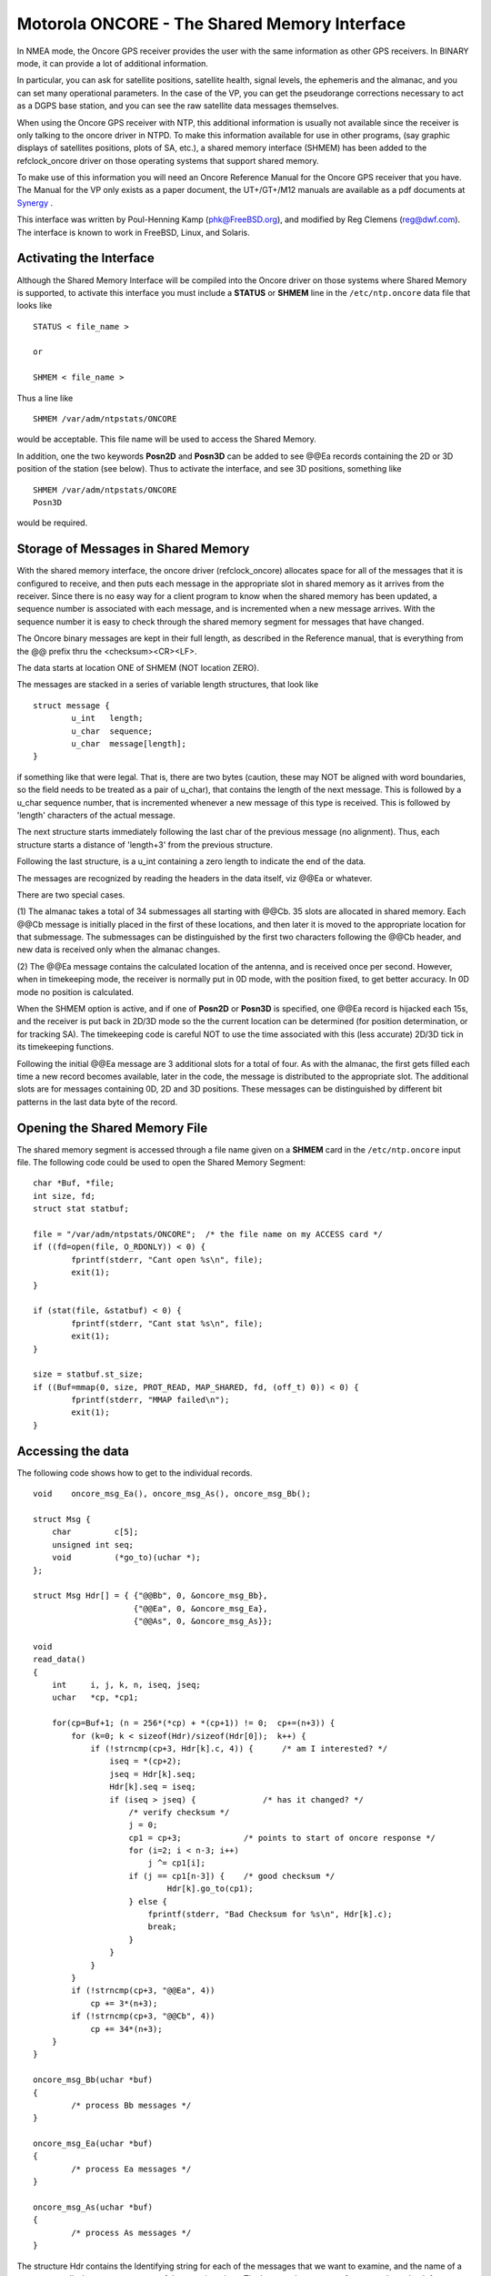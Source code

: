 Motorola ONCORE - The Shared Memory Interface
=============================================

In NMEA mode, the Oncore GPS receiver provides the user with the same
information as other GPS receivers. In BINARY mode, it can provide a lot
of additional information.

In particular, you can ask for satellite positions, satellite health,
signal levels, the ephemeris and the almanac, and you can set many
operational parameters. In the case of the VP, you can get the
pseudorange corrections necessary to act as a DGPS base station, and you
can see the raw satellite data messages themselves.

When using the Oncore GPS receiver with NTP, this additional information
is usually not available since the receiver is only talking to the
oncore driver in NTPD. To make this information available for use in
other programs, (say graphic displays of satellites positions, plots of
SA, etc.), a shared memory interface (SHMEM) has been added to the
refclock\_oncore driver on those operating systems that support shared
memory.

To make use of this information you will need an Oncore Reference Manual
for the Oncore GPS receiver that you have. The Manual for the VP only
exists as a paper document, the UT+/GT+/M12 manuals are available as a
pdf documents at
`Synergy <http://www.synergy-gps.com/Mot_Manuals.html>`__ .

This interface was written by Poul-Henning Kamp (phk@FreeBSD.org), and
modified by Reg Clemens (reg@dwf.com). The interface is known to work in
FreeBSD, Linux, and Solaris.

Activating the Interface
------------------------

Although the Shared Memory Interface will be compiled into the Oncore
driver on those systems where Shared Memory is supported, to activate
this interface you must include a **STATUS** or **SHMEM** line in the
``/etc/ntp.oncore`` data file that looks like

::

            STATUS < file_name >

            or

            SHMEM < file_name >

Thus a line like

::

            SHMEM /var/adm/ntpstats/ONCORE

would be acceptable. This file name will be used to access the Shared
Memory.

In addition, one the two keywords **Posn2D** and **Posn3D** can be added
to see @@Ea records containing the 2D or 3D position of the station (see
below). Thus to activate the interface, and see 3D positions, something
like

::

            SHMEM /var/adm/ntpstats/ONCORE
            Posn3D

would be required.

Storage of Messages in Shared Memory
------------------------------------

With the shared memory interface, the oncore driver (refclock\_oncore)
allocates space for all of the messages that it is configured to
receive, and then puts each message in the appropriate slot in shared
memory as it arrives from the receiver. Since there is no easy way for a
client program to know when the shared memory has been updated, a
sequence number is associated with each message, and is incremented when
a new message arrives. With the sequence number it is easy to check
through the shared memory segment for messages that have changed.

The Oncore binary messages are kept in their full length, as described
in the Reference manual, that is everything from the @@ prefix thru the
<checksum><CR><LF>.

The data starts at location ONE of SHMEM (NOT location ZERO).

The messages are stacked in a series of variable length structures, that
look like

::

            struct message {
                    u_int   length;
                    u_char  sequence;
                    u_char  message[length];
            }

if something like that were legal. That is, there are two bytes
(caution, these may NOT be aligned with word boundaries, so the field
needs to be treated as a pair of u\_char), that contains the length of
the next message. This is followed by a u\_char sequence number, that is
incremented whenever a new message of this type is received. This is
followed by 'length' characters of the actual message.

The next structure starts immediately following the last char of the
previous message (no alignment). Thus, each structure starts a distance
of 'length+3' from the previous structure.

Following the last structure, is a u\_int containing a zero length to
indicate the end of the data.

The messages are recognized by reading the headers in the data itself,
viz @@Ea or whatever.

There are two special cases.

(1) The almanac takes a total of 34 submessages all starting with
@@Cb.
35 slots are allocated in shared memory. Each @@Cb message is
initially placed in the first of these locations, and then later it is
moved to the appropriate location for that submessage. The submessages
can be distinguished by the first two characters following the @@Cb
header, and new data is received only when the almanac changes.

(2) The @@Ea message contains the calculated location of the antenna,
and is received once per second. However, when in timekeeping mode, the
receiver is normally put in 0D mode, with the position fixed, to get
better accuracy. In 0D mode no position is calculated.

When the SHMEM option is active, and if one of **Posn2D** or **Posn3D**
is specified, one @@Ea record is hijacked each 15s, and the receiver is
put back in 2D/3D mode so the the current location can be determined
(for position determination, or for tracking SA). The timekeeping code
is careful NOT to use the time associated with this (less accurate)
2D/3D tick in its timekeeping functions.

Following the initial @@Ea message are 3 additional slots for a total of
four. As with the almanac, the first gets filled each time a new record
becomes available, later in the code, the message is distributed to the
appropriate slot. The additional slots are for messages containing 0D,
2D and 3D positions. These messages can be distinguished by different
bit patterns in the last data byte of the record.

Opening the Shared Memory File
------------------------------

The shared memory segment is accessed through a file name given on a
**SHMEM** card in the ``/etc/ntp.oncore`` input file. The following code
could be used to open the Shared Memory Segment:

::

            char *Buf, *file;
            int size, fd;
            struct stat statbuf;

            file = "/var/adm/ntpstats/ONCORE";  /* the file name on my ACCESS card */
            if ((fd=open(file, O_RDONLY)) < 0) {
                    fprintf(stderr, "Cant open %s\n", file);
                    exit(1);
            }

            if (stat(file, &statbuf) < 0) {
                    fprintf(stderr, "Cant stat %s\n", file);
                    exit(1);
            }

            size = statbuf.st_size;
            if ((Buf=mmap(0, size, PROT_READ, MAP_SHARED, fd, (off_t) 0)) < 0) {
                    fprintf(stderr, "MMAP failed\n");
                    exit(1);
            }

Accessing the data
------------------

The following code shows how to get to the individual records.

::

            void    oncore_msg_Ea(), oncore_msg_As(), oncore_msg_Bb();

            struct Msg {
                char         c[5];
                unsigned int seq;
                void         (*go_to)(uchar *);
            };

            struct Msg Hdr[] = { {"@@Bb", 0, &oncore_msg_Bb},
                                 {"@@Ea", 0, &oncore_msg_Ea},
                                 {"@@As", 0, &oncore_msg_As}};

            void
            read_data()
            {
                int     i, j, k, n, iseq, jseq;
                uchar   *cp, *cp1;

                for(cp=Buf+1; (n = 256*(*cp) + *(cp+1)) != 0;  cp+=(n+3)) {
                    for (k=0; k < sizeof(Hdr)/sizeof(Hdr[0]);  k++) {
                        if (!strncmp(cp+3, Hdr[k].c, 4)) {      /* am I interested? */
                            iseq = *(cp+2);
                            jseq = Hdr[k].seq;
                            Hdr[k].seq = iseq;
                            if (iseq > jseq) {              /* has it changed? */
                                /* verify checksum */
                                j = 0;
                                cp1 = cp+3;             /* points to start of oncore response */
                                for (i=2; i < n-3; i++)
                                    j ^= cp1[i];
                                if (j == cp1[n-3]) {    /* good checksum */
                                        Hdr[k].go_to(cp1);
                                } else {
                                    fprintf(stderr, "Bad Checksum for %s\n", Hdr[k].c);
                                    break;
                                }
                            }
                        }
                    }
                    if (!strncmp(cp+3, "@@Ea", 4))
                        cp += 3*(n+3);
                    if (!strncmp(cp+3, "@@Cb", 4))
                        cp += 34*(n+3);
                }
            }

            oncore_msg_Bb(uchar *buf)
            {
                    /* process Bb messages */
            }

            oncore_msg_Ea(uchar *buf)
            {
                    /* process Ea messages */
            }

            oncore_msg_As(uchar *buf)
            {
                    /* process As messages */
            }

The structure Hdr contains the Identifying string for each of the
messages that we want to examine, and the name of a program to call when
a new message of that type is arrives. The loop can be run every few
seconds to check for new data.

Examples
--------

There are two complete examples available. The first plots satellite
positions and the station position as affected by SA, and keeps track of
the mean station position, so you can run it for periods of days to get
a better station position. The second shows the effective horizon by
watching satellite tracks. The examples will be found in the GNU-zipped
tar file ftp://ftp.udel.edu/pub/ntp/software/OncorePlot.tar.gz.

Try the new interface, enjoy.

Reg.Clemens (reg@dwf.com), Poul-Henning Kamp (phk@FreeBSD.org)
